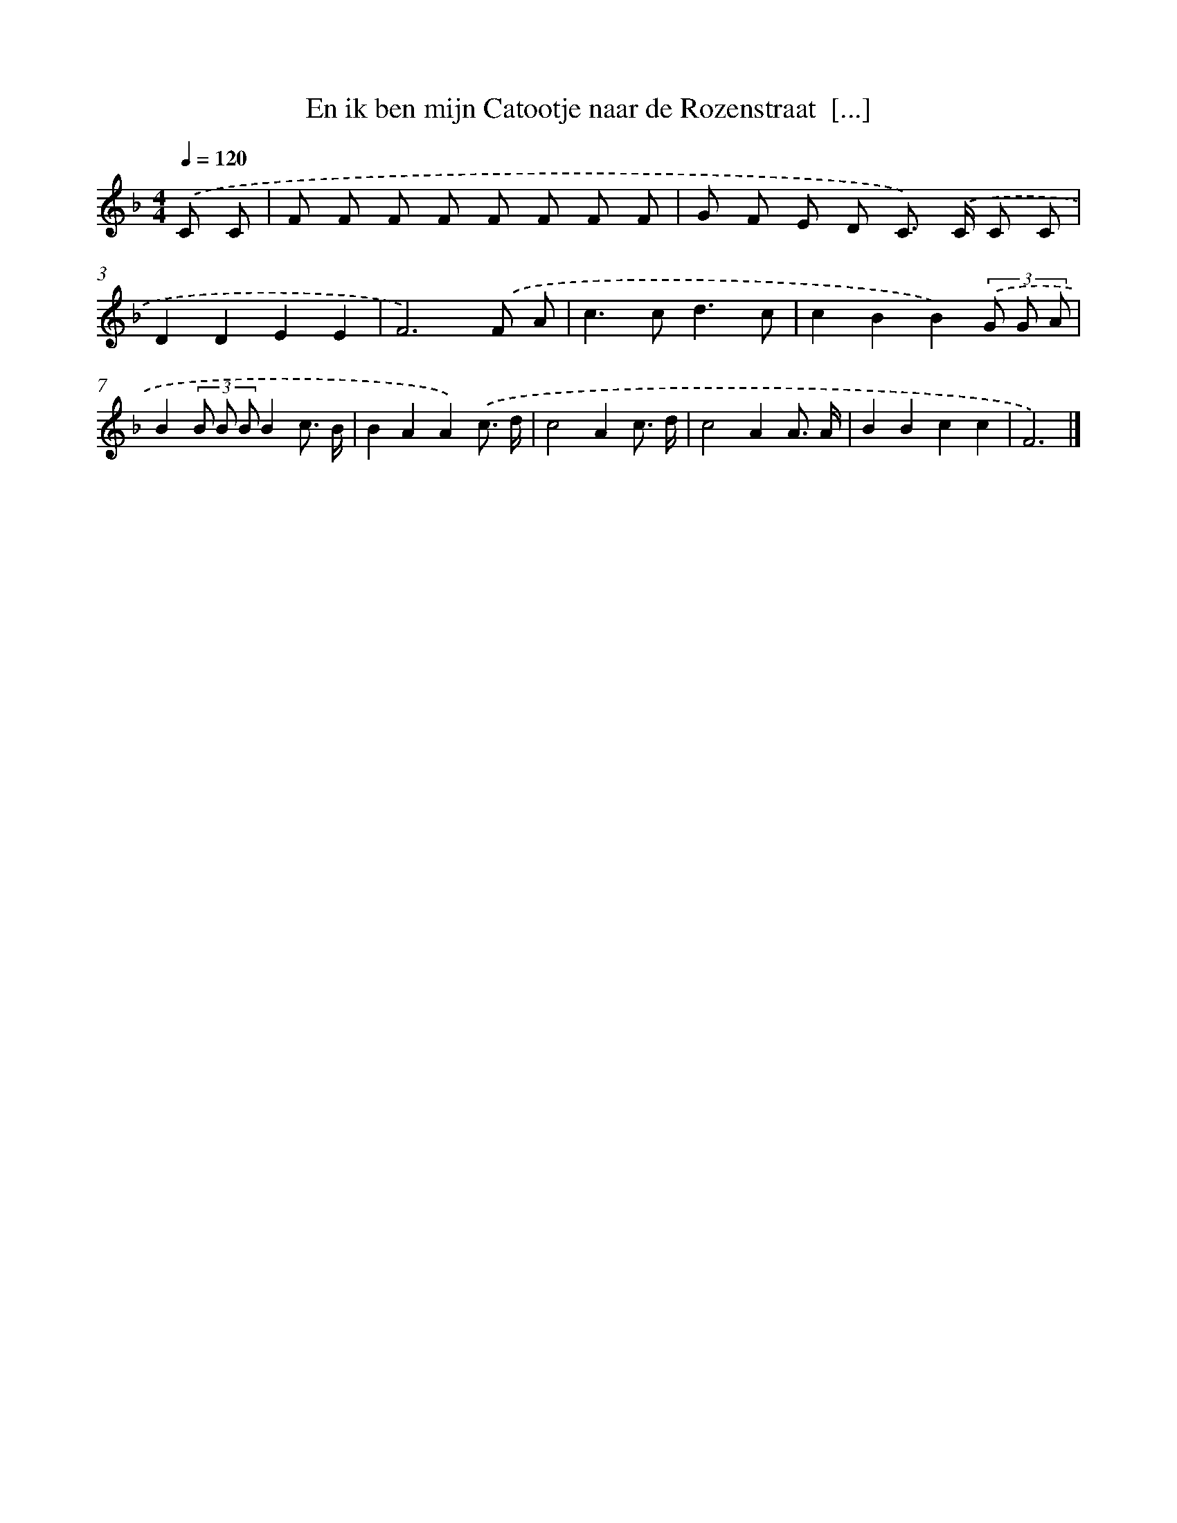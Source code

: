 X: 12991
T: En ik ben mijn Catootje naar de Rozenstraat  [...]
%%abc-version 2.0
%%abcx-abcm2ps-target-version 5.9.1 (29 Sep 2008)
%%abc-creator hum2abc beta
%%abcx-conversion-date 2018/11/01 14:37:30
%%humdrum-veritas 2829634823
%%humdrum-veritas-data 701182717
%%continueall 1
%%barnumbers 0
L: 1/8
M: 4/4
Q: 1/4=120
K: F clef=treble
.('C C [I:setbarnb 1]|
F F F F F F F F |
G F E D C>) .('C C C |
D2D2E2E2 |
F6).('F A |
c2>c2d3c |
c2B2B2)(3.('G G A |
B2(3B B BB2c3/ B/ |
B2A2A2).('c3/ d/ |
c4A2c3/ d/ |
c4A2A3/ A/ |
B2B2c2c2 |
F6) |]
